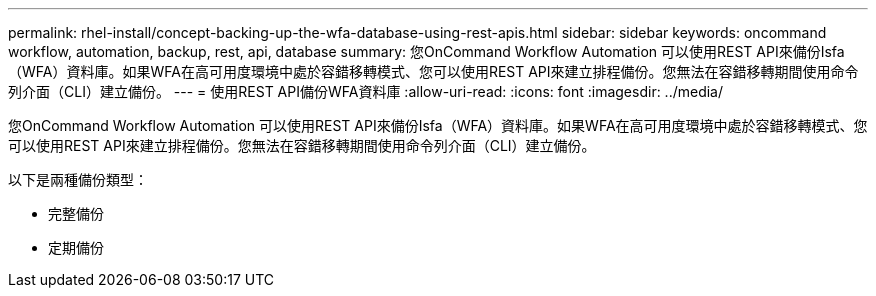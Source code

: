---
permalink: rhel-install/concept-backing-up-the-wfa-database-using-rest-apis.html 
sidebar: sidebar 
keywords: oncommand workflow, automation, backup, rest, api, database 
summary: 您OnCommand Workflow Automation 可以使用REST API來備份Isfa（WFA）資料庫。如果WFA在高可用度環境中處於容錯移轉模式、您可以使用REST API來建立排程備份。您無法在容錯移轉期間使用命令列介面（CLI）建立備份。 
---
= 使用REST API備份WFA資料庫
:allow-uri-read: 
:icons: font
:imagesdir: ../media/


[role="lead"]
您OnCommand Workflow Automation 可以使用REST API來備份Isfa（WFA）資料庫。如果WFA在高可用度環境中處於容錯移轉模式、您可以使用REST API來建立排程備份。您無法在容錯移轉期間使用命令列介面（CLI）建立備份。

以下是兩種備份類型：

* 完整備份
* 定期備份

